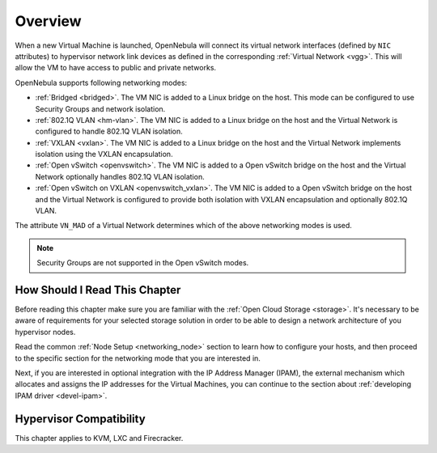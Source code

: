 .. _nm:

====================
Overview
====================

When a new Virtual Machine is launched, OpenNebula will connect its virtual network interfaces (defined by ``NIC`` attributes) to hypervisor network link devices as defined in the corresponding :ref:`Virtual Network <vgg>`. This will allow the VM to have access to public and private networks.

OpenNebula supports following networking modes:

* :ref:`Bridged <bridged>`. The VM NIC is added to a Linux bridge on the host. This mode can be configured to use Security Groups and network isolation.

* :ref:`802.1Q VLAN <hm-vlan>`. The VM NIC is added to a Linux bridge on the host and the Virtual Network is configured to handle 802.1Q VLAN isolation.

* :ref:`VXLAN <vxlan>`. The VM NIC is added to a Linux bridge on the host and the Virtual Network implements isolation using the VXLAN encapsulation.

* :ref:`Open vSwitch <openvswitch>`. The VM NIC is added to a Open vSwitch bridge on the host and the Virtual Network optionally handles 802.1Q VLAN isolation.

* :ref:`Open vSwitch on VXLAN <openvswitch_vxlan>`. The VM NIC is added to a Open vSwitch bridge on the host and the Virtual Network is configured to provide both isolation with VXLAN encapsulation and optionally 802.1Q VLAN.

The attribute ``VN_MAD`` of a Virtual Network determines which of the above networking modes is used.

.. note::

    Security Groups are not supported in the Open vSwitch modes.

How Should I Read This Chapter
================================================================================

Before reading this chapter make sure you are familiar with the :ref:`Open Cloud Storage <storage>`. It's necessary to be aware of requirements for your selected storage solution in order to be able to design a network architecture of you hypervisor nodes.

Read the common :ref:`Node Setup <networking_node>` section to learn how to configure your hosts, and then proceed to the specific section for the networking mode that you are interested in.

Next, if you are interested in optional integration with the IP Address Manager (IPAM), the external mechanism which allocates and assigns the IP addresses for the Virtual Machines, you can continue to the section about :ref:`developing IPAM driver <devel-ipam>`.

Hypervisor Compatibility
================================================================================

This chapter applies to KVM, LXC and Firecracker.
